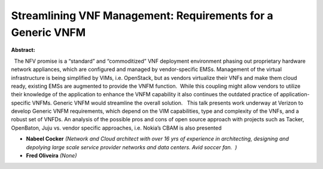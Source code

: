 Streamlining VNF Management: Requirements for a Generic VNFM
~~~~~~~~~~~~~~~~~~~~~~~~~~~~~~~~~~~~~~~~~~~~~~~~~~~~~~~~~~~~

**Abstract:**

  The NFV promise is a “standard” and “commoditized” VNF deployment environment phasing out proprietary hardware network appliances, which are configured and managed by vendor-specific EMSs. Management of the virtual infrastructure is being simplified by VIMs, i.e. OpenStack, but as vendors virtualize their VNFs and make them cloud ready, existing EMSs are augmented to provide the VNFM function.  While this coupling might allow vendors to utilize their knowledge of the application to enhance the VNFM capability it also continues the outdated practice of application-specific VNFMs. Generic VNFM would streamline the overall solution.   This talk presents work underway at Verizon to develop Generic VNFM requirements, which depend on the VIM capabilities, type and complexity of the VNFs, and a robust set of VNFDs. An analysis of the possible pros and cons of open source approach with projects such as Tacker, OpenBaton, Juju vs. vendor specific approaches, i.e. Nokia’s CBAM is also presented  


* **Nabeel Cocker** *(Network and Cloud architect with over 16 yrs of experience in architecting, designing and depolying large scale service provider networks and data centers. Avid soccer fan.  )*

* **Fred Oliveira** *(None)*
